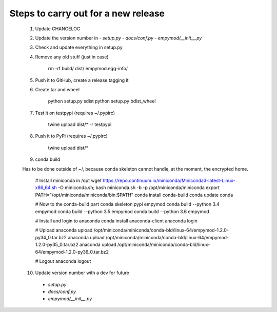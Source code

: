 Steps to carry out for a new release
====================================

   1. Update CHANGELOG

   2. Update the version number in
      - `setup.py`
      - `docs/conf.py`
      - `empymod/__init__.py`

   3. Check and update everything in setup.py

   4. Remove any old stuff (just in case)

        rm -rf build/ dist/ empymod.egg-info/

   5. Push it to GitHub, create a release tagging it

   6. Create tar and wheel

        python setup.py sdist
        python setup.py bdist_wheel

   7. Test it on testpypi (requires ~/.pypirc)

        twine upload dist/* -r testpypi

   8. Push it to PyPi (requires ~/.pypirc)

        twine upload dist/*

   9. conda build

   Has to be done outside of ~/, because conda skeleton cannot handle, at the
   moment, the encrypted home.


        # Install miniconda in /opt
        wget https://repo.continuum.io/miniconda/Miniconda3-latest-Linux-x86_64.sh -O miniconda.sh;
        bash miniconda.sh -b -p /opt/miniconda/miniconda
        export PATH="/opt/miniconda/miniconda/bin:$PATH"
        conda install conda-build
        conda update conda

        # Now to the conda-build part
        conda skeleton pypi empymod
        conda build --python 3.4 empymod
        conda build --python 3.5 empymod
        conda build --python 3.6 empymod

        # Install and login to anaconda
        conda install anaconda-client
        anaconda login

        # Upload
        anaconda upload /opt/miniconda/miniconda/conda-bld/linux-64/empymod-1.2.0-py34_0.tar.bz2
        anaconda upload /opt/miniconda/miniconda/conda-bld/linux-64/empymod-1.2.0-py35_0.tar.bz2
        anaconda upload /opt/miniconda/miniconda/conda-bld/linux-64/empymod-1.2.0-py36_0.tar.bz2

        # Logout
        anaconda logout

   10. Update version number with a dev for future
      - `setup.py`
      - `docs/conf.py`
      - `empymod/__init__.py`
